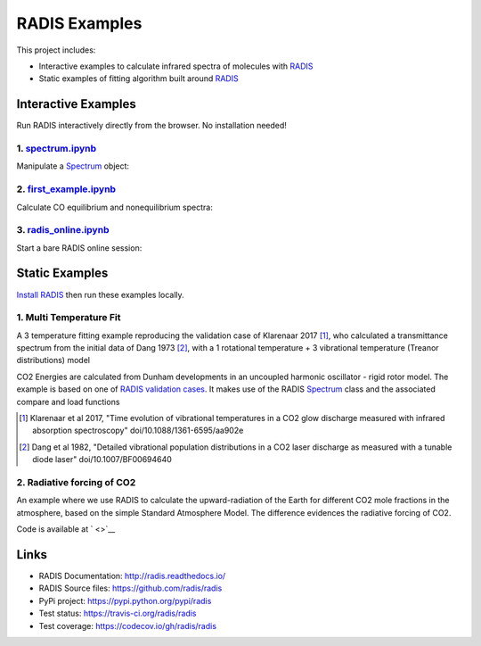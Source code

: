 ==============
RADIS Examples
==============

This project includes:

- Interactive examples to calculate infrared spectra of molecules with `RADIS <http://radis.readthedocs.io/>`__

- Static examples of fitting algorithm built around `RADIS <http://radis.readthedocs.io/>`__

Interactive Examples
--------------------

Run RADIS interactively directly from the browser. No installation needed!

1. `spectrum.ipynb <spectrum.ipynb>`_
~~~~~~~~~~~~~~~~~~~~~~~~~~~~~~~~~~~~

Manipulate a `Spectrum <http://radis.readthedocs.io/en/latest/source/radis.spectrum.spectrum.html#radis.spectrum.spectrum.Spectrum>`_ object:

.. image:: https://mybinder.org/badge.svg 
    :target: https://mybinder.org/v2/gh/radis/radis-examples/master?filepath=spectrum.ipynb
    :alt: https://mybinder.org/v2/gh/radis/radis-examples/master?filepath=spectrum.ipynb

2. `first_example.ipynb <first_example.ipynb>`_
~~~~~~~~~~~~~~~~~~~~~~~~~~~~~~~~~~~~

Calculate CO equilibrium and nonequilibrium spectra:

.. image:: https://mybinder.org/badge.svg 
    :target: https://mybinder.org/v2/gh/radis/radis-examples/master?filepath=first_example.ipynb
    :alt: https://mybinder.org/v2/gh/radis/radis-examples/master?filepath=first_example.ipynb

3. `radis_online.ipynb <radis_online.ipynb>`_
~~~~~~~~~~~~~~~~~~~~~~~~~~~~~~~~~~~~~~~~~~~~~

Start a bare RADIS online session: 

.. image:: https://mybinder.org/badge.svg 
    :target: https://mybinder.org/v2/gh/radis/radis-examples/master?filepath=radis_online.ipynb
    :alt: https://mybinder.org/v2/gh/radis/radis-examples/master?filepath=radis_online.ipynb


Static Examples
---------------

`Install RADIS <https://radis.readthedocs.io/en/latest/install.html#install>`_ 
then run these examples locally. 


1. Multi Temperature Fit
~~~~~~~~~~~~~~~~~~~~~~~~

A 3 temperature fitting example reproducing the validation case of Klarenaar 2017 [1]_, who calculated a transmittance
spectrum from the initial data of Dang 1973 [2]_, with a 1 rotational temperature + 
3 vibrational temperature (Treanor distributions) model 

.. image:: docs/multi-temperature-fit.gif

CO2 Energies are calculated from Dunham developments in an uncoupled harmonic 
oscillator - rigid rotor model. The example is based on one of `RADIS validation cases <https://github.com/radis/radis/tree/master/radis/test/validation>`_. 
It makes use of the RADIS `Spectrum <http://radis.readthedocs.io/en/latest/#the-spectrum-class>`_
class and the associated compare and load functions

.. [1] Klarenaar et al 2017, "Time evolution of vibrational temperatures in a CO2 glow 
       discharge measured with infrared absorption spectroscopy" doi/10.1088/1361-6595/aa902e

.. [2] Dang et al 1982, "Detailed vibrational population distributions in a CO2 laser 
        discharge as measured with a tunable diode laser" doi/10.1007/BF00694640

2. Radiative forcing of CO2 
~~~~~~~~~~~~~~~~~~~~~~~~~~~

An example where we use RADIS to calculate the upward-radiation of the Earth for different CO2 mole fractions 
in the atmosphere, based on the simple Standard Atmosphere Model. The difference evidences the radiative
forcing of CO2. 

.. image:: ex_radiative_forcing_co2/out/atmosphere_co2_column.png

Code is available at ` <>`__

Links
-----

- RADIS Documentation: http://radis.readthedocs.io/
- RADIS Source files: https://github.com/radis/radis
- PyPi project: https://pypi.python.org/pypi/radis
- Test status: https://travis-ci.org/radis/radis
- Test coverage: https://codecov.io/gh/radis/radis


